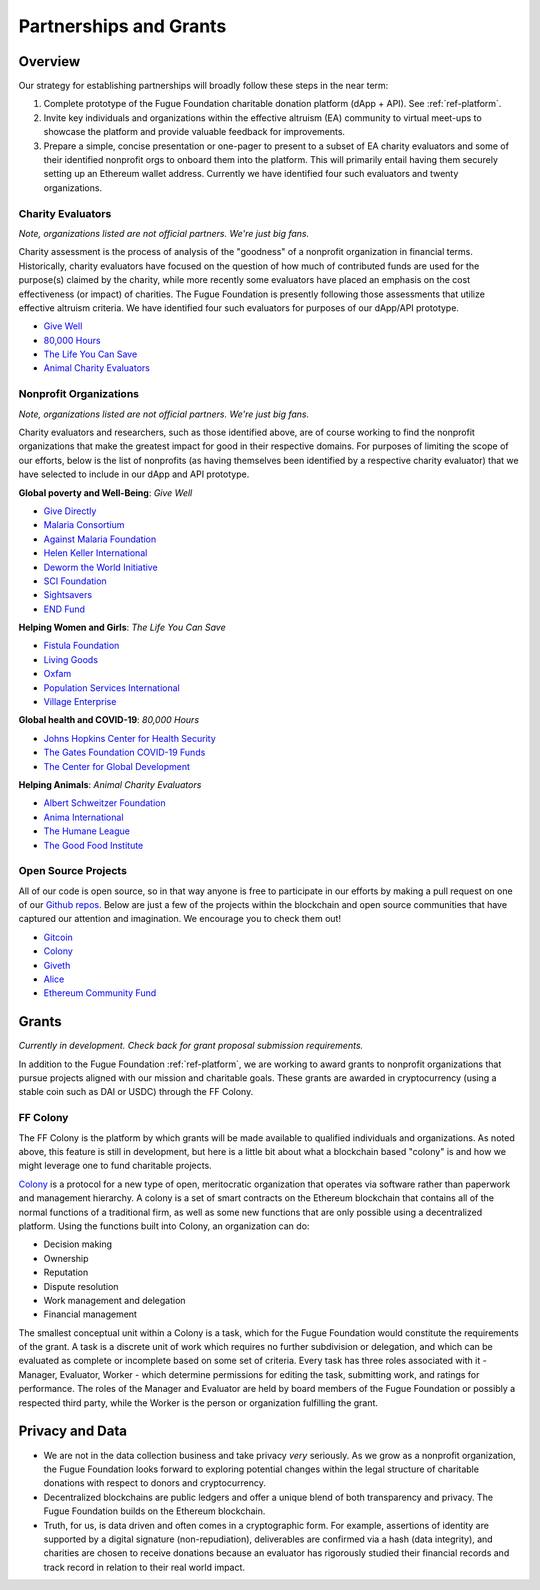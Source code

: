 .. _ref-partnership:

#######################
Partnerships and Grants
#######################

********
Overview
********

Our strategy for establishing partnerships will broadly follow these steps in the near term:

1. Complete prototype of the Fugue Foundation charitable donation platform (dApp + API). See :ref:`ref-platform`.
2. Invite key individuals and organizations within the effective altruism (EA) community to virtual meet-ups to showcase the platform and provide valuable feedback for improvements.
3. Prepare a simple, concise presentation or one-pager to present to a subset of EA charity evaluators and some of their identified nonprofit orgs to onboard them into the platform. This will primarily entail having them securely setting up an Ethereum wallet address. Currently we have identified four such evaluators and twenty organizations.

==================
Charity Evaluators
==================
.. index:: ! Effective Altruism
.. index:: ! Charity Assessment

*Note, organizations listed are not official partners. We're just big fans.*

Charity assessment is the process of analysis of the "goodness" of a nonprofit organization in financial terms. Historically, charity evaluators have focused on the question of how much of contributed funds are used for the purpose(s) claimed by the charity, while more recently some evaluators have placed an emphasis on the cost effectiveness (or impact) of charities. The Fugue Foundation is presently following those assessments that utilize effective altruism criteria. We have identified four such evaluators for purposes of our dApp/API prototype.

* `Give Well <https://www.givewell.org>`_
* `80,000 Hours <https://80000hours.org>`_
* `The Life You Can Save <https://www.thelifeyoucansave.org>`_
* `Animal Charity Evaluators <https://animalcharityevaluators.org>`_

=======================
Nonprofit Organizations
=======================

*Note, organizations listed are not official partners. We're just big fans.*

Charity evaluators and researchers, such as those identified above, are of course working to find the nonprofit organizations that make the greatest impact for good in their respective domains. For purposes of limiting the scope of our efforts, below is the list of nonprofits (as having themselves been identified by a respective charity evaluator) that we have selected to include in our dApp and API prototype.

**Global poverty and Well-Being**: *Give Well*

* `Give Directly <https://www.givedirectly.org/>`_
* `Malaria Consortium <https://www.malariaconsortium.org/>`_
* `Against Malaria Foundation <https://www.againstmalaria.com/default.aspx>`_
* `Helen Keller International <https://www.hki.org/>`_
* `Deworm the World Initiative <https://www.evidenceaction.org/#deworm-the-world>`_
* `SCI Foundation <https://schistosomiasiscontrolinitiative.org/>`_
* `Sightsavers <https://www.sightsavers.org/>`_
* `END Fund <https://end.org/>`_

**Helping Women and Girls**: *The Life You Can Save*

* `Fistula Foundation <https://fistulafoundation.org/>`_
* `Living Goods <https://livinggoods.org/>`_
* `Oxfam <https://www.oxfam.org/en>`_
* `Population Services International <https://www.psi.org>`_
* `Village Enterprise <https://villageenterprise.org/>`_

**Global health and COVID-19**: *80,000 Hours*

* `Johns Hopkins Center for Health Security <https://www.centerforhealthsecurity.org/>`_
* `The Gates Foundation COVID-19 Funds <https://www.gatesfoundation.org/philanthropypartners/funds/covid-19>`_
* `The Center for Global Development <https://www.cgdev.org/topics/coronavirus>`_

**Helping Animals**: *Animal Charity Evaluators*

* `Albert Schweitzer Foundation <https://albertschweitzerfoundation.org/>`_
* `Anima International <https://animainternational.org/>`_
* `The Humane League <https://thehumaneleague.org/>`_
* `The Good Food Institute <https://www.gfi.org/>`_

====================
Open Source Projects
====================

All of our code is open source, so in that way anyone is free to participate in our efforts by making a pull request on one of our `Github repos <https://github.com/fuguefoundation/ff-api>`_. Below are just a few of the projects within the blockchain and open source communities that have captured our attention and imagination. We encourage you to check them out!

* `Gitcoin <https://gitcoin.co/>`_
* `Colony <https://colony.io/>`_
* `Giveth <https://giveth.io/>`_
* `Alice <https://alice.si/>`_
* `Ethereum Community Fund <https://ecf.network/>`_

******
Grants
******
.. index:: ! Stable coins
.. index:: ! Colony.io

*Currently in development. Check back for grant proposal submission requirements.*

In addition to the Fugue Foundation :ref:`ref-platform`, we are working to award grants to nonprofit organizations that pursue projects aligned with our mission and charitable goals. These grants are awarded in cryptocurrency (using a stable coin such as DAI or USDC) through the FF Colony.

=========
FF Colony 
=========
.. index:: ! Colony.io
.. index:: ! Ethereum

The FF Colony is the platform by which grants will be made available to qualified individuals and organizations. As noted above, this feature is still in development, but here is a little bit about what a blockchain based "colony" is and how we might leverage one to fund charitable projects.

`Colony <https://colony.io/>`_ is a protocol for a new type of open, meritocratic organization that operates via software rather than paperwork and management hierarchy. A colony is a set of smart contracts on the Ethereum blockchain that contains all of the normal functions of a traditional firm, as well as some new functions that are only possible using a decentralized platform. Using the functions built into Colony, an organization can do:

* Decision making
* Ownership
* Reputation
* Dispute resolution
* Work management and delegation
* Financial management

The smallest conceptual unit within a Colony is a task, which for the Fugue Foundation would constitute the requirements of the grant. A task is a discrete unit of work which requires no further subdivision or delegation, and which can be evaluated as complete or incomplete based on some set of criteria. Every task has three roles associated with it - Manager, Evaluator, Worker - which determine permissions for editing the task, submitting work, and ratings for performance. The roles of the Manager and Evaluator are held by board members of the Fugue Foundation or possibly a respected third party, while the Worker is the person or organization fulfilling the grant.

****************
Privacy and Data
****************
.. index:: ! Blockchain
.. index:: ! Ethereum

* We are not in the data collection business and take privacy *very* seriously. As we grow as a nonprofit organization, the Fugue Foundation looks forward to exploring potential changes within the legal structure of charitable donations with respect to donors and cryptocurrency.
* Decentralized blockchains are public ledgers and offer a unique blend of both transparency and privacy. The Fugue Foundation builds on the Ethereum blockchain.
* Truth, for us, is data driven and often comes in a cryptographic form. For example, assertions of identity are supported by a digital signature (non-repudiation), deliverables are confirmed via a hash (data integrity), and charities are chosen to receive donations because an evaluator has rigorously studied their financial records and track record in relation to their real world impact.
